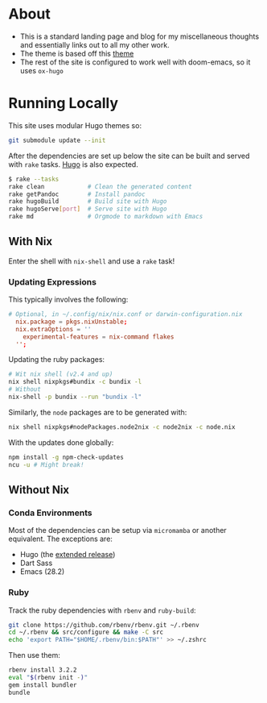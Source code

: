 * About
- This is a standard landing page and blog for my miscellaneous thoughts and essentially links out to all my other work.
- The theme is based off this [[https://themes.gohugo.io//theme/hugo-theme-hello-friend-ng/][theme]]
- The rest of the site is configured to work well with doom-emacs, so it uses ~ox-hugo~
* Running Locally
This site uses modular Hugo themes so:
#+begin_src bash
git submodule update --init
#+end_src
After the dependencies are set up below the site can be built and served with ~rake~ tasks. [[https://gohugo.io/getting-started/installing/][Hugo]] is also expected.
#+begin_src bash
$ rake --tasks
rake clean            # Clean the generated content
rake getPandoc        # Install pandoc
rake hugoBuild        # Build site with Hugo
rake hugoServe[port]  # Serve site with Hugo
rake md               # Orgmode to markdown with Emacs
#+end_src
** With Nix
Enter the shell with ~nix-shell~ and use a ~rake~ task!
*** Updating Expressions
This typically involves the following:
#+begin_src conf
# Optional, in ~/.config/nix/nix.conf or darwin-configuration.nix
  nix.package = pkgs.nixUnstable;
  nix.extraOptions = ''
    experimental-features = nix-command flakes
  '';
#+end_src
Updating the ruby packages:
#+begin_src bash
# Wit nix shell (v2.4 and up)
nix shell nixpkgs#bundix -c bundix -l
# Without
nix-shell -p bundix --run "bundix -l"
#+end_src
Similarly, the ~node~ packages are to be generated with:
#+begin_src bash
nix shell nixpkgs#nodePackages.node2nix -c node2nix -c node.nix
#+end_src
With the updates done globally:
#+begin_src bash
npm install -g npm-check-updates
ncu -u # Might break!
#+end_src
** Without Nix
*** Conda Environments
Most of the dependencies can be setup via ~micromamba~ or another equivalent. The exceptions are:
- Hugo (the [[https://github.com/gohugoio/hugo/releases][extended release]])
- Dart Sass
- Emacs (28.2)
*** Ruby
Track the ruby dependencies with ~rbenv~ and ~ruby-build~:
#+begin_src bash
git clone https://github.com/rbenv/rbenv.git ~/.rbenv
cd ~/.rbenv && src/configure && make -C src
echo 'export PATH="$HOME/.rbenv/bin:$PATH"' >> ~/.zshrc
#+end_src
Then use them:
#+begin_src bash
rbenv install 3.2.2
eval "$(rbenv init -)"
gem install bundler
bundle
#+end_src
